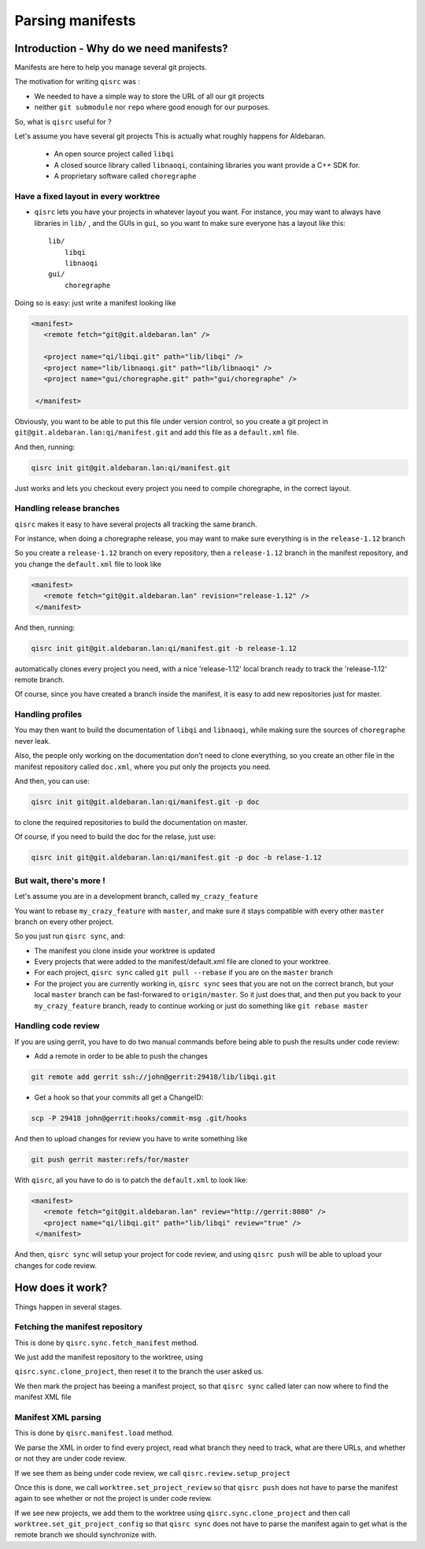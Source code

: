 .. _parsing-manifests:

Parsing manifests
=================

Introduction - Why do we need manifests?
----------------------------------------

Manifests are here to help you manage several git projects.

The motivation for writing ``qisrc`` was :

- We needed to have a simple way to store the URL of all our git projects

- neither ``git submodule`` nor ``repo`` where good enough for our purposes.


So, what is ``qisrc`` useful for ?

Let's assume you have several git projects
This is actually what roughly happens for Aldebaran.

  * An open source project called ``libqi``
  * A closed source library called ``libnaoqi``, containing libraries you
    want provide a C++ SDK for.
  * A proprietary software called ``choregraphe``

Have a fixed layout in every worktree
+++++++++++++++++++++++++++++++++++++++

- ``qisrc`` lets you have your projects in whatever layout you want.
  For instance, you may want to always have libraries in ``lib/`` ,
  and the GUIs in ``gui``, so you want to make sure everyone has a layout
  like this::

    lib/
        libqi
        libnaoqi
    gui/
        choregraphe

Doing so is easy: just write a manifest looking like

.. code-block:: xml

   <manifest>
      <remote fetch="git@git.aldebaran.lan" />

      <project name="qi/libqi.git" path="lib/libqi" />
      <project name="lib/libnaoqi.git" path="lib/libnaoqi" />
      <project name="gui/choregraphe.git" path="gui/choregraphe" />

    </manifest>


Obviously, you want to be able to put this file under version control,
so you create a git project in ``git@git.aldebaran.lan:qi/manifest.git``
and add this file as a ``default.xml`` file.

And then, running:

.. code-block:: console

    qisrc init git@git.aldebaran.lan:qi/manifest.git


Just works and lets you checkout every project you need to compile choregraphe,
in the correct layout.


Handling release branches
+++++++++++++++++++++++++


``qisrc`` makes it easy to have several projects all tracking the same branch.

For instance, when doing a choregraphe release, you may want to make sure everything
is in the ``release-1.12`` branch

So you create a ``release-1.12`` branch on every repository, then a ``release-1.12``
branch in the manifest repository, and you change the ``default.xml``
file to look like

.. code-block:: xml

   <manifest>
      <remote fetch="git@git.aldebaran.lan" revision="release-1.12" />
    </manifest>


And then, running:

.. code-block:: console

    qisrc init git@git.aldebaran.lan:qi/manifest.git -b release-1.12


automatically clones every project you need, with a nice 'release-1.12'
local branch ready to track the 'release-1.12' remote branch.

Of course, since you have created a branch inside the manifest, it is
easy to add new repositories just for master.


Handling profiles
+++++++++++++++++

You may then want to build the documentation of ``libqi`` and ``libnaoqi``,
while making sure the sources of ``choregraphe`` never leak.

Also, the people only working on the documentation don't need to clone everything,
so you create an other file in the manifest repository called ``doc.xml``,
where you put only the projects you need.


And then, you can use:

.. code-block:: console

    qisrc init git@git.aldebaran.lan:qi/manifest.git -p doc

to clone the required repositories to build the documentation on master.

Of course, if you need to build the doc for the relase, just use:


.. code-block:: console

    qisrc init git@git.aldebaran.lan:qi/manifest.git -p doc -b relase-1.12


But wait, there's more !
++++++++++++++++++++++++

Let's assume you are in a development branch, called ``my_crazy_feature``

You want to rebase ``my_crazy_feature`` with ``master``, and make sure
it stays compatible with every other ``master`` branch on every other project.

So you just run ``qisrc sync``, and:

* The manifest you clone inside your worktree is updated
* Every projects that were added to the manifest/default.xml file are
  cloned to your worktree.
* For each project, ``qisrc sync`` called ``git pull --rebase`` if you are
  on the ``master`` branch
* For the project you are currently working in, ``qisrc sync`` sees that
  you are not on the correct branch, but your local ``master`` branch can be
  fast-forwared to ``origin/master``. So it just does that, and then
  put you back to your ``my_crazy_feature`` branch, ready to continue working
  or just do something like ``git rebase master``


Handling code review
++++++++++++++++++++


If you are using gerrit, you have to do two manual commands before being able
to push the results under code review:

* Add a remote in order to be able to push the changes

.. code-block:: console

   git remote add gerrit ssh://john@gerrit:29418/lib/libqi.git

* Get a hook so that your commits all get a ChangeID:

.. code-block:: console

   scp -P 29418 john@gerrit:hooks/commit-msg .git/hooks

And then to upload changes for review you have to write something like

.. code-block:: console

   git push gerrit master:refs/for/master

With ``qisrc``, all you have to do is to patch the ``default.xml`` to look like:

.. code-block:: xml

   <manifest>
      <remote fetch="git@git.aldebaran.lan" review="http://gerrit:8080" />
      <project name="qi/libqi.git" path="lib/libqi" review="true" />
    </manifest>

And then, ``qisrc sync`` will setup your project for code review, and using
``qisrc push`` will be able to upload your changes for code review.

How does it work?
-----------------

Things happen in several stages.

Fetching the manifest repository
++++++++++++++++++++++++++++++++

This is done by ``qisrc.sync.fetch_manifest`` method.

We just add the manifest repository to the worktree, using

``qisrc.sync.clone_project``, then reset it to the
branch the user asked us.

We then mark the project has beeing a manifest project,
so that ``qisrc sync`` called later can now where to find
the manifest XML file


Manifest XML parsing
+++++++++++++++++++++

This is done by ``qisrc.manifest.load`` method.

We parse the XML in order to find every project, read what
branch they need to track, what are there URLs, and whether
or not they are under code review.

If we see them as being under code review, we call
``qisrc.review.setup_project``

Once this is done, we call
``worktree.set_project_review``
so that ``qisrc push`` does not have to parse the manifest again to
see whether or not the project is under code review.

If we see new projects, we add them to the worktree using
``qisrc.sync.clone_project`` and then call
``worktree.set_git_project_config`` so that ``qisrc sync`` does not have to parse the manifest again
to get what is the remote branch we should synchronize with.

